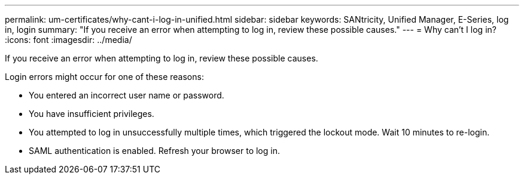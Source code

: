 ---
permalink: um-certificates/why-cant-i-log-in-unified.html
sidebar: sidebar
keywords: SANtricity, Unified Manager, E-Series, log in, login
summary: "If you receive an error when attempting to log in, review these possible causes."
---
= Why can't I log in?
:icons: font
:imagesdir: ../media/

[.lead]
If you receive an error when attempting to log in, review these possible causes.

Login errors might occur for one of these reasons:

* You entered an incorrect user name or password.
* You have insufficient privileges.
* You attempted to log in unsuccessfully multiple times, which triggered the lockout mode. Wait 10 minutes to re-login.
* SAML authentication is enabled. Refresh your browser to log in.
